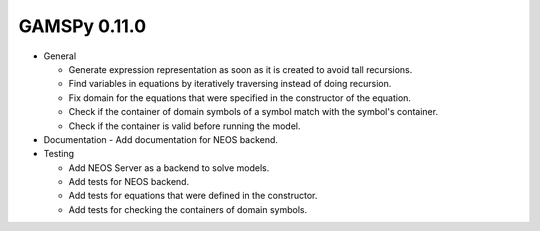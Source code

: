 GAMSPy 0.11.0
=============

- General

  - Generate expression representation as soon as it is created to avoid tall recursions.
  - Find variables in equations by iteratively traversing instead of doing recursion.
  - Fix domain for the equations that were specified in the constructor of the equation.
  - Check if the container of domain symbols of a symbol match with the symbol's container.
  - Check if the container is valid before running the model.

- Documentation
  - Add documentation for NEOS backend.

- Testing
  
  - Add NEOS Server as a backend to solve models.
  - Add tests for NEOS backend.
  - Add tests for equations that were defined in the constructor.
  - Add tests for checking the containers of domain symbols.
  